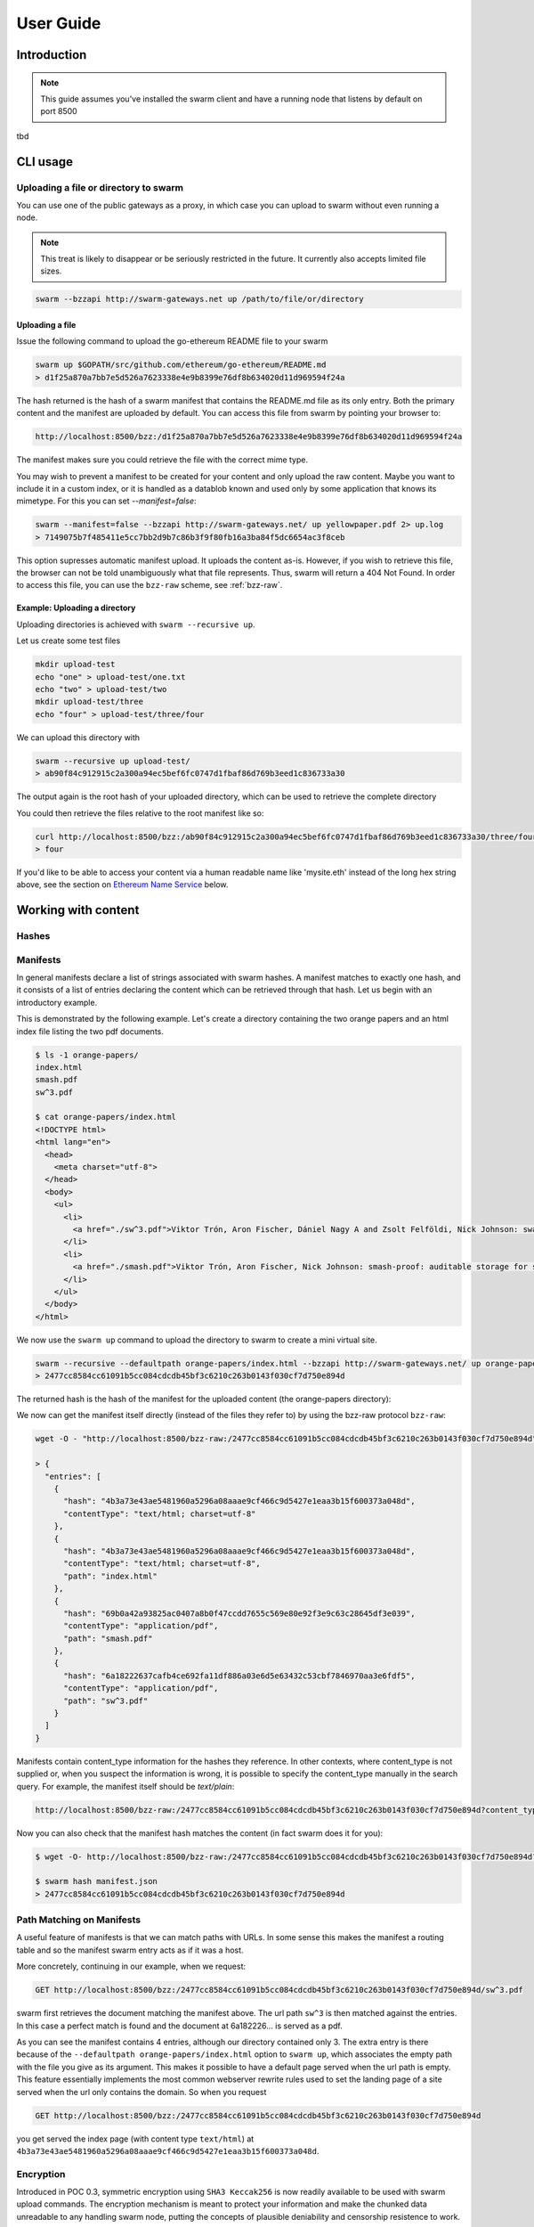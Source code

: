 .. _userguide:

*****************
User Guide
*****************

Introduction
==================================
.. note:: This guide assumes you've installed the swarm client and have a running node that listens by default on port 8500

tbd

CLI usage
==================================

Uploading a file or directory to swarm
---------------------------------------------------------------

You can use one of the public gateways as a proxy, in which case you can upload to swarm without even running a node.

.. note:: This treat is likely to disappear or be seriously restricted in the future. It currently also accepts limited file sizes.


.. code-block:: none

    swarm --bzzapi http://swarm-gateways.net up /path/to/file/or/directory

Uploading a file
^^^^^^^^^^^^^^^^^^^^^^^^^^

Issue the following command to upload the go-ethereum README file to your swarm

.. code-block:: none

  swarm up $GOPATH/src/github.com/ethereum/go-ethereum/README.md
  > d1f25a870a7bb7e5d526a7623338e4e9b8399e76df8b634020d11d969594f24a

The hash returned is the hash of a swarm manifest that contains the README.md file as its only entry. Both the primary content and the manifest are uploaded by default.
You can access this file from swarm by pointing your browser to:

.. code-block:: none

  http://localhost:8500/bzz:/d1f25a870a7bb7e5d526a7623338e4e9b8399e76df8b634020d11d969594f24a

The manifest makes sure you could retrieve the file with the correct mime type.

You may wish to prevent a manifest to be created for your content and only upload the raw content. Maybe you want to include it in a custom index, or it is handled as a datablob known and used only by some application that knows its mimetype. For this you can set `--manifest=false`:

.. code-block:: none

  swarm --manifest=false --bzzapi http://swarm-gateways.net/ up yellowpaper.pdf 2> up.log
  > 7149075b7f485411e5cc7bb2d9b7c86b3f9f80fb16a3ba84f5dc6654ac3f8ceb

This option supresses automatic manifest upload. It uploads the content as-is.
However, if you wish to retrieve this file, the browser can not be told unambiguously what that file represents. Thus, swarm will return a 404 Not Found. In order to access this file, you can use the ``bzz-raw`` scheme, see :ref:`bzz-raw`.

Example: Uploading a directory
^^^^^^^^^^^^^^^^^^^^^^^^^^^^^^^

Uploading directories is achieved with ``swarm --recursive up``.

Let us create some test files

.. code-block:: none

  mkdir upload-test
  echo "one" > upload-test/one.txt
  echo "two" > upload-test/two
  mkdir upload-test/three
  echo "four" > upload-test/three/four

We can upload this directory with

.. code-block:: none

  swarm --recursive up upload-test/
  > ab90f84c912915c2a300a94ec5bef6fc0747d1fbaf86d769b3eed1c836733a30

The output again is the root hash of your uploaded directory, which can be used to retrieve the complete directory 
  

You could then retrieve the files relative to the root manifest like so:

.. code-block:: none

  curl http://localhost:8500/bzz:/ab90f84c912915c2a300a94ec5bef6fc0747d1fbaf86d769b3eed1c836733a30/three/four
  > four   


If you'd like to be able to access your content via a human readable name like 'mysite.eth' instead of the long hex string above, see the section on `Ethereum Name Service`_ below.


Working with content
==============================================

Hashes
----------------------




Manifests
----------------------

In general manifests declare a list of strings associated with swarm hashes. A manifest matches to exactly one hash, and it consists of a list of entries declaring the content which can be retrieved through that hash. Let us begin with an introductory example.


This is demonstrated by the following example.
Let's create a directory containing the two orange papers and an html index file listing the two pdf documents.

.. code-block:: none

  $ ls -1 orange-papers/
  index.html
  smash.pdf
  sw^3.pdf

  $ cat orange-papers/index.html
  <!DOCTYPE html>
  <html lang="en">
    <head>
      <meta charset="utf-8">
    </head>
    <body>
      <ul>
        <li>
          <a href="./sw^3.pdf">Viktor Trón, Aron Fischer, Dániel Nagy A and Zsolt Felföldi, Nick Johnson: swap, swear and swindle: incentive system for swarm.</a>  May 2016
        </li>
        <li>
          <a href="./smash.pdf">Viktor Trón, Aron Fischer, Nick Johnson: smash-proof: auditable storage for swarm secured by masked audit secret hash.</a> May 2016
        </li>
      </ul>
    </body>
  </html>

We now use the ``swarm up`` command to upload the directory to swarm to create a mini virtual site.

.. code-block:: none

  swarm --recursive --defaultpath orange-papers/index.html --bzzapi http://swarm-gateways.net/ up orange-papers/ 2> up.log
  > 2477cc8584cc61091b5cc084cdcdb45bf3c6210c263b0143f030cf7d750e894d

The returned hash is the hash of the manifest for the uploaded content (the orange-papers directory):

We now can get the manifest itself directly (instead of the files they refer to) by using the bzz-raw protocol ``bzz-raw``:

.. code-block:: none

  wget -O - "http://localhost:8500/bzz-raw:/2477cc8584cc61091b5cc084cdcdb45bf3c6210c263b0143f030cf7d750e894d"

  > {
    "entries": [
      {
        "hash": "4b3a73e43ae5481960a5296a08aaae9cf466c9d5427e1eaa3b15f600373a048d",
        "contentType": "text/html; charset=utf-8"
      },
      {
        "hash": "4b3a73e43ae5481960a5296a08aaae9cf466c9d5427e1eaa3b15f600373a048d",
        "contentType": "text/html; charset=utf-8",
        "path": "index.html"
      },
      {
        "hash": "69b0a42a93825ac0407a8b0f47ccdd7655c569e80e92f3e9c63c28645df3e039",
        "contentType": "application/pdf",
        "path": "smash.pdf"
      },
      {
        "hash": "6a18222637cafb4ce692fa11df886a03e6d5e63432c53cbf7846970aa3e6fdf5",
        "contentType": "application/pdf",
        "path": "sw^3.pdf"
      }
    ]
  }


Manifests contain content_type information for the hashes they reference. In other contexts, where content_type is not supplied or, when you suspect the information is wrong, it is possible to specify the content_type manually in the search query. For example, the manifest itself should be `text/plain`:

.. code-block:: none

   http://localhost:8500/bzz-raw:/2477cc8584cc61091b5cc084cdcdb45bf3c6210c263b0143f030cf7d750e894d?content_type="text/plain"

Now you can also check that the manifest hash matches the content (in fact swarm does it for you):

.. code-block:: none

   $ wget -O- http://localhost:8500/bzz-raw:/2477cc8584cc61091b5cc084cdcdb45bf3c6210c263b0143f030cf7d750e894d?content_type="text/plain" > manifest.json

   $ swarm hash manifest.json
   > 2477cc8584cc61091b5cc084cdcdb45bf3c6210c263b0143f030cf7d750e894d

Path Matching on Manifests
---------------------------------

A useful feature of manifests is that we can match paths with URLs.
In some sense this makes the manifest a routing table and so the manifest swarm entry acts as if it was a host.

More concretely, continuing in our example, when we request:

.. code-block:: none

  GET http://localhost:8500/bzz:/2477cc8584cc61091b5cc084cdcdb45bf3c6210c263b0143f030cf7d750e894d/sw^3.pdf

swarm first retrieves the document matching the manifest above. The url path ``sw^3`` is then matched against the entries. In this case a perfect match is found and the document at 6a182226... is served as a pdf.

As you can see the manifest contains 4 entries, although our directory contained only 3. The extra entry is there because of the ``--defaultpath orange-papers/index.html`` option to ``swarm up``, which associates the empty path with the file you give as its argument. This makes it possible to have a default page served when the url path is empty.
This feature essentially implements the most common webserver rewrite rules used to set the landing page of a site served when the url only contains the domain. So when you request

.. code-block:: none

  GET http://localhost:8500/bzz:/2477cc8584cc61091b5cc084cdcdb45bf3c6210c263b0143f030cf7d750e894d

you get served the index page (with content type ``text/html``) at ``4b3a73e43ae5481960a5296a08aaae9cf466c9d5427e1eaa3b15f600373a048d``.


Encryption
----------------------

Introduced in POC 0.3, symmetric encryption using ``SHA3 Keccak256`` is now readily available to be used with swarm upload commands.
The encryption mechanism is meant to protect your information and make the chunked data unreadable to any handling swarm node, putting the
concepts of plausible deniability and censorship resistence to work.

More info about how we handle encryption at Swarm can be found `here <https://github.com/ethersphere/swarm/wiki/Symmetric-Encryption-for-Swarm-Content>`_.

.. note:: 
  Swarm currently supports both encrypted and unencrypted ``up`` commands through usage of the ``--encrypt`` flag.
  This might change in the future as we will refine and make Swarm a safer network.

.. note:: 
  When you upload content to Swarm using the `--encrypt` flag, the hash received in response will be 
  longer than the standard Swarm hash you're used to - that's because the resulting hash is a concatenated 
  string of the content hash and the encryption key used to encrypt the content.


.. important::
  The encryption feature is non-deterministic (due to a random seed generated on every upload request) and as a result not idempotent by design, thus uploading the same resource twice to Swarm with encryption enabled will not result in the same output hash.


Example usage:

.. code-block:: none

  swarm up --encrypt foo.txt
  > c2ebba57da7d97bc4725a542ff3f0bd37163fd564e0298dd87f320368ae4faddd1f25a870a7bb7e5d526a7623338e4e9b8399e76df8b634020d11d969594f24a
  # note the longer response hash


Content Retrieval Using a Proxy
-------------------------------

Retrieving content is simple matter of pointing your browser to

.. code-block:: none

    GET http://localhost:8500/bzz:/<HASH>

where HASH is the id of a swarm manifest.
This is the most common usecase whereby swarm can serve the web.

It looks like HTTP content transfer from servers, but in fact it is using swarm's serverless architecture.

The general pattern is:

.. code-block:: none

  <HTTP proxy>/<URL SCHEME>:/<DOMAIN OR HASH>/<PATH>?<QUERY_STRING>

The HTTP proxy part can be eliminated if you register the appropriate scheme handler with your browser or you use Mist.


Resource Updates
------------------------

As of POC 0.3 Swarm offers mutable resources updates. This does not infer that the underlying chunks are actually
modified, but rather provides a deterministic blockchain-time-based (e.g. relies on the blockchain's generation time) 
hashing system that enables the Swarm node to look for the most recent version of a resource (or, in turn, a specific requested version).

``bzz-resource`` resources are meant to serve as a mechanism to push updates to an ``ENS`` identifier.
Thus, a typical way to access them would be to simply point at the ``bzz-resource`` URL:

.. code-block:: none
  bzz-resource:/theswarm.eth

This will make sure that you always get the most current version of ``theswarm.eth``.
You can also point to a specific version by specifying an Ethereum block height and a version specifier. If the 
requested version cannot be found, the Swarm node will try to fetch the latest version in relative to that requested version (but not a newer one).

.. note::
  To simplify things, think of immutable resources as a layer between your Dapp and ENS, facilitating faster and cheaper
  resource updates. Architecture wise, this means your ENS record will point to a versionless ``bzz-resource``. This will allow
  a browser pointing to the ENS record to retrive the newest version of your resource. A resource update does not infer that the ENS
  record gets updated.

.. important::
  Creating or updating a mutable resource involves, under the hood, a proper configration that ensures that the actor that is trying to make a mutable
  resource update is indeed the owner of the ENS record. This means your node has to be configured accordingly. If your Swarm node isn't configured with the
  ``--ens-api`` switch, ``bzz-resource`` updates will be disabled entirely.


Creating a mutable resource
^^^^^^^^^^^^^^^^^^^^^^^^^^^^^^^

Given the correct configuration, creating a new mutable resource is as simple as:

.. code-block:: none

  curl -X POST --header "Content-Type:application/octet-stream" --data-binary <BINARY_DATA> http://localhost:8500/bzz-resource:/yourdomainname.eth/<period>


  curl -X POST --header "Content-Type:application/octet-stream" --data-binary <BINARY_DATA> http://localhost:8500/bzz-resource:/yourdomainname.eth/

The Swarm node will ensure that you are indeed the owner of the ENS record, and if so, will commit the resource change.


Retrieving a mutable resource
^^^^^^^^^^^^^^^^^^^^^^^^^^^^^^^^^

Retrieval of a mutable resource is as easy as:

.. code-block:: none

  curl http://localhost:8500/bzz-resource:/yourdomainname.eth

This will retrieve the newest version of the resource you've requested, regardless of ownership


Retrieving a specific version
^^^^^^^^^^^^^^^^^^^^^^^^^^^^^^^^^^

You can also retrieve a specific version of the resource, specifying a block height and a (incremental) version identifier:
 
.. code-block:: none

  curl http://localhost:8500/bzz-resource:/yourdomainname.eth/3/1




BZZ URL schemes
--------------------
Swarm offers 8 distinct url schemes:


bzz
^^^^

Example:


.. code-block:: none

    GET http://localhost:8500/bzz:/theswarm.test

The bzz scheme assumes that the domain part of the url points to a manifest. When retrieving the asset addressed by the url, the manifest entries are matched against the url path. The entry with the longest matching path is retrieved and served with the content type specified in the corresponding manifest entry.

Example:

.. code-block:: none

    GET http://localhost:8500/bzz:/2477cc8584cc61091b5cc084cdcdb45bf3c6210c263b0143f030cf7d750e894d/read

returns a readme.md file if the manifest at the given hash address contains such an entry.

If the manifest contains multiple entries to which the URL could be resolved, like, in the example above, the manifest has entries for `readme.md` and `reading-list.txt`, the API returns a HTTP response "300 Multiple Choices", indicating that the request could not be unambiguously resolved. A list of available entries is returned via HTTP or JSON.


This generic scheme supports name resolution for domains registered on the Ethereum Name Service
(ENS, see `Ethereum Name Service`). This is a read-only scheme meaning that it only supports GET requests and serves to retrieve content from swarm.


bzz-immutable
^^^^^^^^^^^^^^^^^^^^

.. code-block:: none

    GET http://localhost:8500/bzz-immutable:/2477cc8584cc61091b5cc084cdcdb45bf3c6210c263b0143f030cf7d750e894d

The same as the generic scheme but there is no ENS domain resolution, the domain part of the path needs to be a valid hash. This is also a read-only scheme but explicit in its integrity protection. A particular bzz-immutable url will always necessarily address the exact same fixed immutable content.

.. _bzz-raw:

bzz-resource
^^^^^^^^^^^^^^^^^^^^

``bzz-resource`` allows you to receive hash pointers to content that the ENS entry resolved to at different versions

bzz-resource://<id> - get latest update
bzz-resource://<id>/<n> - get latest update on period n
bzz-resource://<id>/<n>/<m> - get update version m of period n
<id> = ens name





bzz-raw
^^^^^^^^^^^^^^

.. code-block:: none

    GET http://localhost:8500/bzz-raw:/2477cc8584cc61091b5cc084cdcdb45bf3c6210c263b0143f030cf7d750e894d


When responding to GET requests with the bzz-raw scheme, swarm does not assume a manifest, just serves the asset addressed by the url directly.

The ``content_type`` query parameter can be supplied to specify the mime type you are requesting, otherwise content is served as an octet stream per default. For instance if you have a pdf document (not the manifest wrapping it) at hash ``6a182226...`` then the following url will properly serve it.

.. code-block:: none

    GET http://localhost:8500/bzz-raw:/6a18222637cafb4ce692fa11df886a03e6d5e63432c53cbf7846970aa3e6fdf5?content_type=application/pdf


Importantly and somewhat unusually for generic schemes, the raw scheme supports POST and PUT requests. This is a crucially important way in which swarm is different from the internet as we know it.

The possibility to POST makes swarm an actual cloud service, bringing upload functionality to your browsing.

In fact the command line tool ``swarm up`` uses the http proxy with the bzz raw scheme under the hood.

bzz-list
^^^^^^^^^^^^^^

.. code-block:: none

    GET http://localhost:8500/bzz-list:/2477cc8584cc61091b5cc084cdcdb45bf3c6210c263b0143f030cf7d750e894d/path

Returns a list of all files contained in <manifest> under <path> grouped into common prefixes using ``/`` as a delimiter. If path is ``/``, all files in manifest are returned. The response is a JSON-encoded object with ``common_prefixes`` string field and ``entries`` list field.

bzz-hash
^^^^^^^^^^^^^^

.. code-block:: none

    GET http://localhost:8500/bzz-hash:/theswarm.test


Swarm accepts GET requests for bzz-hash url scheme and responds with the hash value of the raw content, the same content returned by requests with bzz-raw scheme. Hash of the manifest is also the hash stored in ENS so bzz-hash can be used for ENS domain resolution.

Response content type is *text/plain*.

bzzr and bzzi
^^^^^^^^^^^^^^
Schemes with short names bzzr and bzzi are deprecated in favour of bzz-raw and bzz-immutable, respectively. They are kept for backward compatibility, and will be removed on the next release.



Ethereum Name Service
======================

ENS is the system that Swarm uses to permit content to be referred to by a human-readable name, such as "orangepapers.eth". It operates analogously to the DNS system, translating human-readable names into machine identifiers - in this case, the swarm hash of the content you're referring to. By registering a name and setting it to resolve to the content hash of the root manifest of your site, users can access your site via a URL such as `bzz://orange-papers.eth/`.

If we take our earlier example and set the hash 2477cc85... as the content hash for the domain `` orangepapers.eth``, we can request:

.. code-block:: none

  GET http://localhost:8500/bzz:/orange-papers.eth/sw^3.pdf

and get served the same content as with:

.. code-block:: none

  GET http://localhost:8500/bzz:/2477cc8584cc61091b5cc084cdcdb45bf3c6210c263b0143f030cf7d750e894d/sw^3.pdf

Full documentation on ENS is `available here <https://github.com/ethereum/ens/wiki>`_.

If you just want to set up ENS so that you can host your Swarm content on a domain, here's a quick set of steps to get you started.

Content Retrieval using ENS
----------------------------

The default configuration of swarm is to use names registered on the Ropsten testnet. In order for you to be able to resolve names to swarm hashes, all that needs to happen is that your swarm client is connected to a geth node synced on the Ropsten testnet. See section `"Running the swarm client" <./runninganode.html#using-swarm-together-with-the-ropsten-testnet-blockchain>`_.

Registering names for your swarm content
----------------------------------------

There are several steps involved in registering a new name and assigning a swarm hash to it. To start off, you'll need to register a domain, then you need to assign a resolver to the domain and then you add the swarm hash to the resolver.

.. note:: The ENS system will let you register even invalid names - names with upper case characters, or prohibited unicode characters, for instance - but your browser will never resolve them. As a result, take care to make sure any domain you try to register is well-formed before registering it

Preparation
^^^^^^^^^^^^^^^
The first step to take is to download `ensutils.js <https://github.com/ethereum/ens/blob/master/ensutils.js>`_ (`direct link <https://raw.githubusercontent.com/ethereum/ens/master/ensutils.js>`_).

You should of course have geth running and connected to ropsten (`geth --testnet`). Connect to the geth console:

.. code-block:: none

  ./geth attach ipc:/path/to/geth.ipc

Once inside the console, run:

.. code-block:: none

    loadScript('/path/to/ensutils.js')

Note: You can leave the console at any time by pressing ctrl+D

Registering a .test domain
^^^^^^^^^^^^^^^^^^^^^^^^^^^^^^
The easiest option is to register a `.test domain <https://github.com/ethereum/ens/wiki/Registering-a-name-with-the-FIFS-registrar>`_. These domains can be registered by anyone at any time, but they automatically expire after 28 days.

We will be sending a transactions on Ropsten, so if you have not already done so, get yourself some ropsten testnet ether. You can `get some for free here <http://faucet.ropsten.be:3001/>`_.


Before being able to send the transaction, you will need to unlock your account using ``personal.unlockAccount(account)`` i.e.

.. code-block:: none

  personal.unlockAccount(eth.accounts[0])

Then, still inside the geth console (with ensutils.js loaded) type the following (replacing MYNAME with the name you wish to register):

.. code-block:: none

  testRegistrar.register(web3.sha3('MYNAME'), eth.accounts[0], {from: eth.accounts[0]});

.. note:: Warning: do not register names with UPPER CASE letters. The ENS will let you register them, but your browser will never resolve them.

The output will be a transaction hash. Once this transaction is mined on the testnet you can verify that the name MYNAME.test belongs to you:

.. code-block:: none

  eth.accounts[0] == ens.owner(namehash('MYNAME.test'))

Registering a .eth domain
^^^^^^^^^^^^^^^^^^^^^^^^^^^^^^

Registering a .eth domain has more work involved. If you're just wanting to test things out quickly, start with a .test domain.
The .eth domains take a while to register, as they use an auction system, (while .test domains can be registered instantly, but only persist for 28 days). Further, .eth domains are also restricted to being at least 7 characters long.
For complete documentation `see here <https://github.com/ethereum/ens/wiki/Registering-a-name-with-the-auction-registrar>`_.

Just as when registering a .test domain, you will need testnet ether and you must unlock your account. Then you may `start bidding on a domain <https://github.com/ethereum/ens/wiki/Registering-a-name-with-the-auction-registrar>`_.

Quick Reference:

1. Prepare:

.. code-block:: js

  personal.unlockAccount(eth.accounts[0])
  loadScript('/path/to/ensutils.js')

2. Make a bid:

.. code-block:: js

  bid = ethRegistrar.shaBid(web3.sha3('myname'), eth.accounts[0], web3.toWei(1, 'ether'), web3.sha3('secret'));

3. Reveal your bid:

.. code-block:: js

  ethRegistrar.unsealBid(web3.sha3('myname'), eth.accounts[0], web3.toWei(1, 'ether'), web3.sha3('secret'), {from: eth.accounts[0], gas: 500000});

4. Finalise:

.. code-block:: js

  ethRegistrar.finalizeAuction(web3.sha3('myname'), {from: eth.accounts[0], gas: 500000});

For info on how to increase your bids, check the current highest bid, check when an auction ends, check if a name is available in the first place and more please consult `the official documentation <https://github.com/ethereum/ens/wiki/Registering-a-name-with-the-auction-registrar>`_.

Setting up a resolver
^^^^^^^^^^^^^^^^^^^^^^^^^

The next step is to set up a resolver for your new domain name. While it's possible to write and deploy your own custom resolver, for everyday use with Swarm, a general purpose one is provided, and is already deployed on the testnet.

On the geth (testnet) console:

.. code-block:: none

    loadScript('/path/to/ensutils.js')
    personal.unlockAccount(eth.accounts[0], "")
    ens.setResolver(namehash('MYNAME.test'), publicResolver.address, {from: eth.accounts[0], gas: 100000});


Registering a swarm hash on the publicResolver
^^^^^^^^^^^^^^^^^^^^^^^^^^^^^^^^^^^^^^^^^^^^^^^^^^

Finally, after uploading your content to Swarm as detailed above, you can update your site with this command:

.. code-block:: none

    publicResolver.setContent(namehash('MYNAME.test'), 'HASH', {from: eth.accounts[0], gas: 100000})

Again, replace 'MYNAME.test' with the name you registered, and replace 'HASH' with the hash you got when uploading your content to swarm, starting with 0x.


After this has executed successfully, anyone running a correctly configured and synchronised Swarm client will be able to access the current version of your site on `bzz://MYNAME.test/`.

.. code-block:: none

  http://localhost:8500/bzz:/MYNAME.test

Looking up names in the ENS manually
^^^^^^^^^^^^^^^^^^^^^^^^^^^^^^^^^^^^^^^^

After registering your names and swarm hashes, you can check that everything is updated correctly by looking up the name manually.

Connect to the geth console and load ensutils.js just as before. Then type

.. code-block:: none

    getContent('MYNAME.test')

You can also check this in your swarm console with:

.. code-block:: none

    bzz.resolve('MYNAME.test')

If everything worked correctly, it will return the hash you specified when you called `setContent` earlier.

Updating your content
^^^^^^^^^^^^^^^^^^^^^^^^^

Each time you update your site's content afterwards, you only need to repeat the last step to update the mapping between the name you own and the content you want it to point to. Anyone visiting your site by its name will always see the version you most recently updated using `setHash`, above.

.. code-block:: none

    publicResolver.setContent(namehash('MYNAME.test'), 'NEWHASH', {from: eth.accounts[0], gas: 100000})


PSS
======================

``PSS`` (Postal Service over Swarm) is a messaging protocol over Swarm. This means nodes can send messages to each other without being directly connected with each other, while taking advantage of the efficient routing algorithms that swarm uses for transporting and storing data.

.. note::
  ``PSS`` is under active development and is available as of POC3 of Swarm. Expect things to change.


Configuration
---------------


``PSS`` has builtin encryption functionality. To use this functionality to send a message, recipients first have to be registered with the node. This registration includes the following data:

1. ``Encryption key`` - can be a ECDSA public key or a 32 byte symmetric key. It must be coupled with a peer address (or an address space) in the node prior to sending

2. ``Topic`` - an arbitrary 4 byte word (``0x0000`` is reserved for ``raw`` messages).

3. ``Address``- the swarm overlay address to use for the routing.
   
   The registration returns a key id which is used to refer to the stored key in ensuing operations.

After you associate an encryption key with an address they will be checked against any message that comes through (when sending or receiving) given it matches the topic and the address space of the message. 

Sending a message
-------------------

There are a few prerequisits for sending a message over ``PSS``:

1. ``Encryption key id`` - id of the stored recipient's encryption key. 

2. ``Topic`` - an arbitrary 4 byte word (with the exception of ``0x0000`` to be reserved for ``raw`` messages).

3. ``Message payload`` - the message data as an arbitrary byte sequence.


.. note:: In case you would like to send just ``raw`` messages - defining an encryption key is not mandatory

Upon sending the message it is encrypted and passed on from peer to peer. Any node along the route that can successfully decrypt the message is regarded as a recipient. Recipients continue to pass on the message to their peers, to make traffic analysis attacks more difficult.

.. note::
The Address that is coupled with the encryption key is used for routing the message. 
This does *not* need to be a full address; the network will route the message to the best 
of its ability with the information that is available. 
If *no* address is given (zero-length byte slice), routing is effectively deactivated, 
and the message is passed to all peers by all peers.

After you associate an encryption key with an address space they will be checked against any message that comes through (when sending or receiving) given it matches the topic and the address space of the message. 

.. important::
  When using the internal encryption methods, you MUST associate keys (whether symmetric or asymmetric) with an address space AND a topic before you will be able to send anything.

You can subscribe to incoming messages using a topic. 
You can subscribe to messages on topic 0x0000 and handle the encryption on your side,  This even enables you to use the swarm node as a multiplexer for different keypair identities.

Sending a raw message
----------------------


It is also possible to send a message without using the builtin encryption. In this case no recipient registration is made, but the message is sent directly, with the following input data:

1. ``Message payload`` - the message data as an arbitrary byte sequence.

2. ``Address``- the swarm overlay address to use for the routing. 


.. important::
  ``PSS`` does not guarantee message ordering (`Best-effort delivery <https://en.wikipedia.org/wiki/Best-effort_delivery>`_)
  nor message delivery (e.g. messages to offline nodes will not be cached and replayed) at the moment


FUSE
======================

Another way of intracting with Swarm is by mounting it as a local filesystem using FUSE (a.k.a swarmfs). There are three IPC API's which help in doing this.

.. note:: FUSE needs to be installed on your Operating System for these commands to work. Windows is not supported by FUSE, so these command will work only in Linux, Mac OS and FreeBSD. For installation instruction for your OS, see "Installing FUSE" section below.
  

``swarmfs.mount(HASH|domain, mountpoint))``
  mounts swarm contents represented by a swarm hash or a ens domain name to the specified local directory. The local directory has to be writable and should be empty.
  Once this command is succesfull, you should see the contents in the local directory. The HASH is mounted in a rw mode, which means any change insie the directory will be automatically reflected in swarm. Ex: if you copy a file from somewhere else in to mountpoint, it is equvivalent of using a "swarm up <file>" command.    

``swarmfs.unmount(mountpoint)``
  This command unmounts the HASH|domain mounted in the specified mountpoint. If the device is busy, unmounting fails. In that case make sure you exit the process that is using the directory and try unmounting again.

``swarmfs.listmounts()``
  For every active mount, this command display three things. The mountpoint, start HASH supplied and the latest HASH. Since the HASH is mounted in rw mode, when ever there is a change to the file system (adding file, removing file etc), a new HASH is computed. This hash is called the latest HASH.

Installing FUSE
----------------

1. Linux (Ubuntu)

.. code-block:: none

	sudo apt-get install fuse
	sudo modprobe fuse
	sudo chown <username>:<groupname> /etc/fuse.conf  
	sudo chown <username>:<groupname> /dev/fuse

2. Mac OS

   Either install the latest package from https://osxfuse.github.io/ or use brew as below

.. code-block:: none

	brew update
	brew install caskroom/cask/brew-cask
	brew cask install osxfuse

